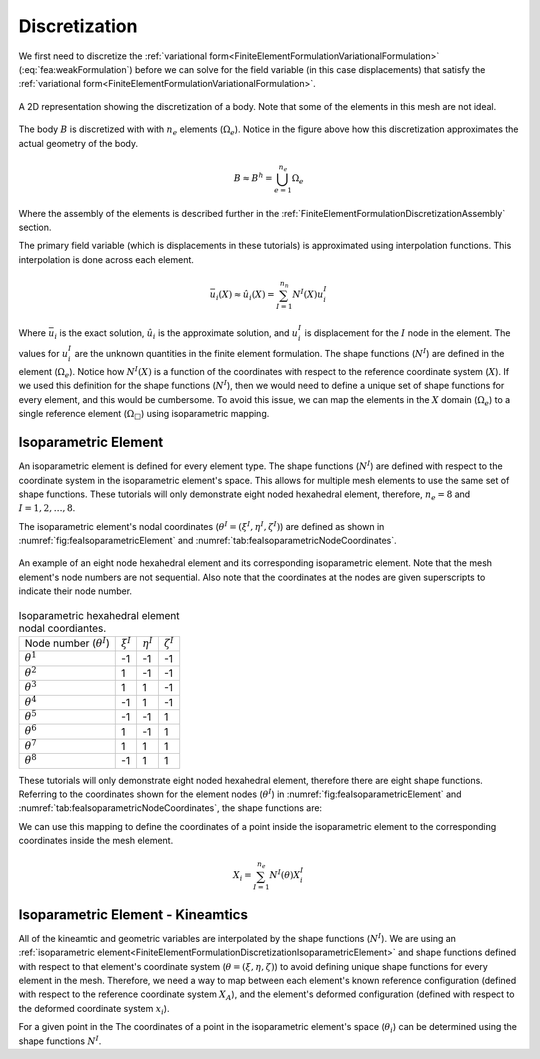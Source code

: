 .. _FiniteElementFormulationDiscretization:

Discretization
""""""""""""""
We first need to discretize the :ref:`variational form<FiniteElementFormulationVariationalFormulation>` (:eq:`fea:weakFormulation`) before we can solve for the field variable (in this case displacements) that satisfy the :ref:`variational form<FiniteElementFormulationVariationalFormulation>`.

.. figure:: /Mechanics/FiniteElement/FiniteElementFormulation/img/PotatoDiscretization.png
    :width: 300px
    :align: center
    :alt: alternate text
    :figclass: align-center

    A 2D representation showing the discretization of a body. Note that some of the elements in this mesh are not ideal.

The body :math:`B` is discretized with with :math:`n_e` elements (:math:`\Omega_e`). Notice in the figure above how this discretization approximates the actual geometry of the body.

.. math::
    B \approx B^h = \bigcup^{n_e}_{e=1} \Omega_e

Where the assembly of the elements is described further in the :ref:`FiniteElementFormulationDiscretizationAssembly` section.

The primary field variable (which is displacements in these tutorials) is approximated using interpolation functions. This interpolation is done across each element.

.. math::
    \bar{u}_i(X) \approx \hat{u}_i(X) = \sum_{I=1}^{n_n} N^I(X) u^I_i

Where :math:`\bar{u}_i` is the exact solution, :math:`\hat{u}_i` is the approximate solution, and :math:`u^I_i` is displacement for the :math:`I` node in the element. The values for :math:`u^I_i` are the unknown quantities in the finite element formulation. The shape functions (:math:`N^I`) are defined in the element (:math:`\Omega_e`). Notice how :math:`N^I(X)` is a function of the coordinates with respect to the reference coordinate system (:math:`X`). If we used this definition for the shape functions (:math:`N^I`), then we would need to define a unique set of shape functions for every element, and this would be cumbersome. To avoid this issue, we can map the elements in the :math:`X` domain (:math:`\Omega_e`) to a single reference element (:math:`\Omega_{\Box}`) using isoparametric mapping.

.. _FiniteElementFormulationDiscretizationIsoparametricElement:

Isoparametric Element
'''''''''''''''''''''
An isoparametric element is defined for every element type. The shape functions (:math:`N^I`) are defined with respect to the coordinate system in the isoparametric element's space. This allows for multiple mesh elements to use the same set of shape functions. These tutorials will only demonstrate eight noded hexahedral element, therefore, :math:`n_e=8` and :math:`I=1,2,\ldots,8`. 

The isoparametric element's nodal coordinates (:math:`\theta^I = (\xi^I,\eta^I,\zeta^I)`) are defined as shown in :numref:`fig:feaIsoparametricElement` and :numref:`tab:feaIsoparametricNodeCoordinates`.

.. _fig:feaIsoparametricElement:
.. figure:: /Mechanics/FiniteElement/FiniteElementFormulation/img/IsoparametricElement.png
    :width: 400px
    :align: center
    :alt: alternate text
    :figclass: align-center

    An example of an eight node hexahedral element and its corresponding isoparametric element. Note that the mesh element's node numbers are not sequential. Also note that the coordinates at the nodes are given superscripts to indicate their node number.

.. _tab:feaIsoparametricNodeCoordinates:
.. csv-table:: Isoparametric hexahedral element nodal coordiantes. 

   Node number (:math:`\theta^I`), :math:`\xi^I`,:math:`\eta^I`,:math:`\zeta^I`
   :math:`\theta^1`, -1, -1, -1
   :math:`\theta^2`, 1, -1, -1
   :math:`\theta^3`, 1, 1, -1
   :math:`\theta^4`, -1, 1, -1
   :math:`\theta^5`, -1, -1, 1
   :math:`\theta^6`, 1, -1, 1
   :math:`\theta^7`, 1, 1, 1
   :math:`\theta^8`, -1, 1, 1


These tutorials will only demonstrate eight noded hexahedral element, therefore there are eight shape functions. Referring to the coordinates shown for the element nodes (:math:`\theta^I`) in :numref:`fig:feaIsoparametricElement` and :numref:`tab:feaIsoparametricNodeCoordinates`, the shape functions are:

.. math::
    \begin{split}
        N^1(\theta) &= \frac{1}{8}(1 - \xi)(1 - \eta)(1 - \zeta) \\
        N^2(\theta) &= \frac{1}{8}(1 + \xi)(1 - \eta)(1 - \zeta) \\
        N^3(\theta) &= \frac{1}{8}(1 + \xi)(1 + \eta)(1 - \zeta) \\
        N^4(\theta) &= \frac{1}{8}(1 - \xi)(1 + \eta)(1 - \zeta) \\
        N^5(\theta) &= \frac{1}{8}(1 - \xi)(1 - \eta)(1 + \zeta) \\
        N^6(\theta) &= \frac{1}{8}(1 + \xi)(1 - \eta)(1 + \zeta) \\
        N^7(\theta) &= \frac{1}{8}(1 + \xi)(1 + \eta)(1 + \zeta) \\
        N^8(\theta) &= \frac{1}{8}(1 - \xi)(1 + \eta)(1 + \zeta)
    \end{split}
    :label: fea:shapeFunctions

We can use this mapping to define the coordinates of a point inside the isoparametric element to the corresponding coordinates inside the mesh element.

.. math::
    X_i = \sum_{I=1}^{n_e} N^I(\theta)X^I_i

.. seealso::
    **Example**:
    Consider an element with the following coordinates (the node numbers correspond to those in :numref:`fig:feaIsoparametricElement`. Calculate the coordinates of the point :math:`\theta = (0.5, 0, 0)` (which exists in :math:`\Omega_{\Box}`) in the mesh element's coordinate system (:math:`x`).:

        .. csv-table:: The nodal coordinates of the given element.

            Element node number (:math:`I`), Mesh node number,  :math:`X_1`,:math:`X_2`,:math:`X_3`
            1, 12, 10., -100., 1.
            2, 47, 11., -90., 0.
            3, 109, 8.5, -91.5, 0.5
            4, 77, 8.75, -101., 0.25
            5, 13, 10.25, -105., 6.
            6, 88, 10.75, -95.5, 5.5
            7, 5, 8., -104., 5.25
            8, 184, 9., -100.5, 6.5

    Solution:
        The coordinates of the point is defined with the following equation.

    .. math::
        X_i = \sum_{I=1}^{n_e} N^I(\theta)X^I_i

    For this example, we can define :math:`\bar{X}_i^I = N^I(\theta)X^I_i`.

    .. math::
        \begin{split}
        X_i &= \sum_{I=1}^{n_e} N^I(\theta)X^I_i \\
        &= \sum_{I=1}^{n_e} \bar{X}_i^I
        \end{split}

    For :math:`I=1`, we want to substitute :math:`\theta = (\xi^I,\eta^I,\zeta^I) = (0.5, 0, 0)` into :math:`N^1` from :eq:`fea:shapeFunctions` and the coordinates of the node that relates to the element node number 1, which is :math:`(X_1, X_2, X_3) = (10., -100., 1.)`.

    .. math::
        \begin{split}
            \bar{X}_i^1 &= \frac{1}{8}(1 - \xi)(1 - \eta)(1 - \zeta)X_i^1 \\
            &= \frac{1}{8}(1 - 0.5)(1 - 0.)(1 - 0.)X_i^1 \\
            &= 0.0625X_i^1 \\
            &= 0.0625\begin{bmatrix}10.\\ -100. \\ 1.\end{bmatrix} \\
            &= \begin{bmatrix}0.625\\ -6.252 \\ 0.0625\end{bmatrix}
        \end{split}

    Similarly for :math:`I=2`, we can define :math:`\bar{X}^2_i` by substituting :math:`\theta = (0.5, 0, 0)` into :math:`N^2` from :eq:`fea:shapeFunctions` and the coordinates of the node that relates to the element node number 2, which is :math:`(X_1, X_2, X_3) = (11., -90., 0.)`.

    .. math::
        \begin{split}
            \bar{X}_i^2 &= \frac{1}{8}(1 + \xi)(1 - \eta)(1 - \zeta)X_i^1 \\
            &= \frac{1}{8}(1 + 0.5)(1 - 0.)(1 - 0.)X_i^1 \\
            &= 0.1875X_i^2 \\
            &= 0.1875\begin{bmatrix}11.\\ -90. \\ 0.\end{bmatrix} \\
            &= \begin{bmatrix}2.0625\\ -16.875 \\ 0.\end{bmatrix}
        \end{split}

    Repeating this process for :math:`I=3,4,\ldots,8`, and sum :math:`\bar{X}_i^I` to determine :math:`X_i`. 

Isoparametric Element - Kineamtics
''''''''''''''''''''''''''''''''''
All of the kineamtic and geometric variables are interpolated by the shape functions (:math:`N^I`). We are using an :ref:`isoparametric element<FiniteElementFormulationDiscretizationIsoparametricElement>` and shape functions defined with respect to that element's coordinate system (:math:`\theta = (\xi,\eta,\zeta)`) to avoid defining unique shape functions for every element in the mesh. Therefore, we need a way to map between each element's known reference configuration (defined with respect to the reference coordinate system :math:`X_A`), and the element's deformed configuration (defined with respect to the deformed coordinate system :math:`x_i`).

For a given point in the The coordinates of a point in the isoparametric element's space (:math:`\theta_i`) can be determined using the shape functions :math:`N^I`.
